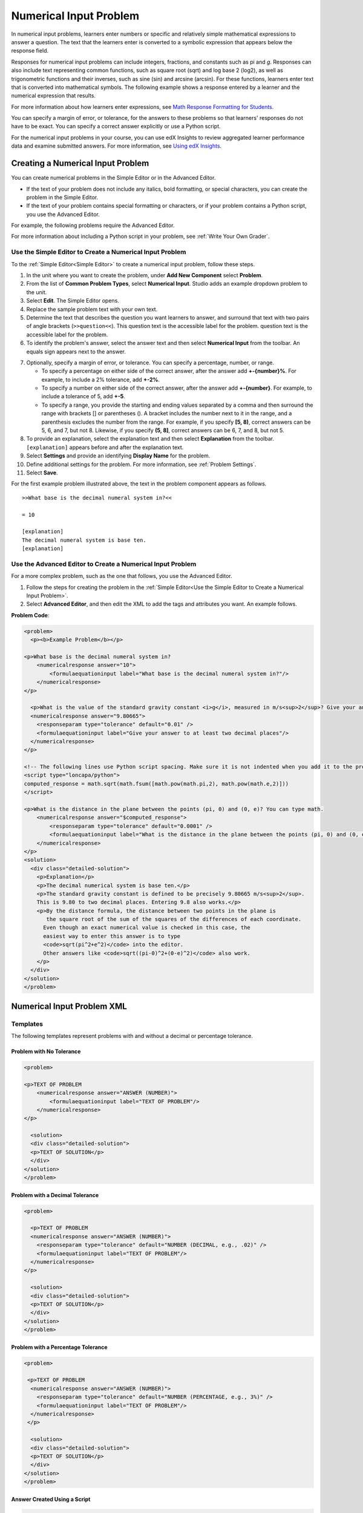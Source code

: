.. _Numerical Input:

########################
Numerical Input Problem
########################

In numerical input problems, learners enter numbers or specific and relatively
simple mathematical expressions to answer a question. The text that the
learners enter is converted to a symbolic expression that appears below the
response field.

.. image:: ../../../shared/building_and_running_chapters/Images/image292.png
 :alt: A problem with 3 questions, the learner gave 2 correct and 1
     incorrect answer

Responses for numerical input problems can include integers, fractions, and
constants such as pi and *g*. Responses can also include text representing
common functions, such as square root (sqrt) and log base 2 (log2), as well as
trigonometric functions and their inverses, such as sine (sin) and arcsine
(arcsin). For these functions, learners enter text that is converted into
mathematical symbols. The following example shows a response entered by a
learner and the numerical expression that results.

.. image:: ../../../shared/building_and_running_chapters/Images/Math5.png
 :alt: A learner typed n*x^(n-1) to enter the symbolic expression n times x to
     the n minus 1 power

For more information about how learners enter expressions, see `Math Response
Formatting for Students`_.

You can specify a margin of error, or tolerance, for the answers to these
problems so that learners' responses do not have to be exact. You can 
specify a correct answer explicitly or use a Python script.

For the numerical input problems in your course, you can use edX Insights to
review aggregated learner performance data and examine submitted answers. For
more information, see `Using edX Insights`_.

***********************************
Creating a Numerical Input Problem 
***********************************

You can create numerical problems in the Simple Editor or in the Advanced
Editor. 

* If the text of your problem does not include any italics, bold formatting,
  or special characters, you can create the problem in the Simple Editor. 
* If the text of your problem contains special formatting or characters, or if
  your problem contains a Python script, you use the Advanced Editor.

For example, the following problems require the Advanced Editor. 

.. image:: ../../../shared/building_and_running_chapters/Images/NumericalInput_Complex.png
 :alt: A problem that requires a square root as the answer

For more information about including a Python script in your problem, see
:ref:`Write Your Own Grader`.

.. _Use the Simple Editor to Create a Numerical Input Problem:

========================================================================
Use the Simple Editor to Create a Numerical Input Problem
========================================================================

To the :ref:`Simple Editor<Simple Editor>` to create a numerical input
problem, follow these steps.

#. In the unit where you want to create the problem, under **Add New
   Component** select **Problem**.
#. From the list of **Common Problem Types**, select **Numerical Input**.
   Studio adds an example dropdown problem to the unit.
#. Select **Edit**. The Simple Editor opens.
#. Replace the sample problem text with your own text.
#. Determine the text that describes the question you want learners to answer,
   and surround that text with two pairs of angle brackets (``>>question<<``).
   This question text is the accessible label for the problem.
   question text is the accessible label for the problem.
#. To identify the problem's answer, select the answer text and then select
   **Numerical Input** from the toolbar. An equals sign appears
   next to the answer.
7. Optionally, specify a margin of error, or tolerance. You can specify a
   percentage, number, or range.

   * To specify a percentage on either side of the correct answer, after the
     answer add **+-{number}%**. For example, to include a 2% tolerance, add
     **+-2%**.

   * To specify a number on either side of the correct answer, after the
     answer add **+-{number}**. For example, to include a tolerance of 5, add
     **+-5**.

   * To specify a range, you provide the starting and ending values separated
     by a comma and then surround the range with brackets [] or parentheses
     (). A bracket includes the number next to it in the range, and a
     parenthesis excludes the number from the range. For example, if you specify
     **[5, 8)**, correct answers can be 5, 6, and 7, but not 8. Likewise, if
     you specify **(5, 8]**, correct answers can be 6, 7, and 8, but not 5.

8. To provide an explanation, select the explanation text and then select 
   **Explanation** from the toolbar. ``[explanation]`` appears before
   and after the explanation text.
#. Select **Settings** and provide an identifying **Display Name** for the
   problem.
#. Define additional settings for the problem. For more information, see
   :ref:`Problem Settings`.
#. Select **Save**.

For the first example problem illustrated above, the text in the problem
component appears as follows.

::

   >>What base is the decimal numeral system in?<<

   = 10
    
   [explanation]
   The decimal numeral system is base ten.
   [explanation]

========================================================================
Use the Advanced Editor to Create a Numerical Input Problem 
========================================================================

For a more complex problem, such as the one that follows, you use the Advanced Editor.

#. Follow the steps for creating the problem in the :ref:`Simple Editor<Use
   the Simple Editor to Create a Numerical Input Problem>`. 
#. Select **Advanced Editor**, and then edit the XML to add the tags and
   attributes you want. An example follows.

**Problem Code**:

.. code-block:: xml

  <problem>
    <p><b>Example Problem</b></p>

  <p>What base is the decimal numeral system in?
      <numericalresponse answer="10">
          <formulaequationinput label="What base is the decimal numeral system in?"/>
      </numericalresponse>
  </p>

    <p>What is the value of the standard gravity constant <i>g</i>, measured in m/s<sup>2</sup>? Give your answer to at least two decimal places.
    <numericalresponse answer="9.80665">
      <responseparam type="tolerance" default="0.01" />
      <formulaequationinput label="Give your answer to at least two decimal places"/>
    </numericalresponse>
  </p>

  <!-- The following lines use Python script spacing. Make sure it is not indented when you add it to the problem component. -->
  <script type="loncapa/python">
  computed_response = math.sqrt(math.fsum([math.pow(math.pi,2), math.pow(math.e,2)]))
  </script>

  <p>What is the distance in the plane between the points (pi, 0) and (0, e)? You can type math.
      <numericalresponse answer="$computed_response">
          <responseparam type="tolerance" default="0.0001" />
          <formulaequationinput label="What is the distance in the plane between the points (pi, 0) and (0, e)?"/>
      </numericalresponse>
  </p>
  <solution>
    <div class="detailed-solution">
      <p>Explanation</p>
      <p>The decimal numerical system is base ten.</p>
      <p>The standard gravity constant is defined to be precisely 9.80665 m/s<sup>2</sup>.
      This is 9.80 to two decimal places. Entering 9.8 also works.</p>
      <p>By the distance formula, the distance between two points in the plane is
         the square root of the sum of the squares of the differences of each coordinate.
        Even though an exact numerical value is checked in this case, the
        easiest way to enter this answer is to type
        <code>sqrt(pi^2+e^2)</code> into the editor.
        Other answers like <code>sqrt((pi-0)^2+(0-e)^2)</code> also work.
      </p>
    </div>
  </solution>
  </problem>

.. _Numerical Input Problem XML:

****************************
Numerical Input Problem XML
****************************

=========
Templates
=========

The following templates represent problems with and without a decimal or
percentage tolerance.

Problem with No Tolerance
***************************

.. code-block:: xml

  <problem>

  <p>TEXT OF PROBLEM
      <numericalresponse answer="ANSWER (NUMBER)">
          <formulaequationinput label="TEXT OF PROBLEM"/>
      </numericalresponse>
  </p>
   
    <solution>
    <div class="detailed-solution">
    <p>TEXT OF SOLUTION</p>
    </div>
  </solution>
  </problem>

Problem with a Decimal Tolerance
************************************

.. code-block:: xml

  <problem>
   
    <p>TEXT OF PROBLEM
    <numericalresponse answer="ANSWER (NUMBER)">
      <responseparam type="tolerance" default="NUMBER (DECIMAL, e.g., .02)" />
      <formulaequationinput label="TEXT OF PROBLEM"/>
    </numericalresponse>
  </p>
   
    <solution>
    <div class="detailed-solution">
    <p>TEXT OF SOLUTION</p>
    </div>
  </solution>
  </problem>

Problem with a Percentage Tolerance
************************************

.. code-block:: xml

  <problem>
   
   <p>TEXT OF PROBLEM
    <numericalresponse answer="ANSWER (NUMBER)">
      <responseparam type="tolerance" default="NUMBER (PERCENTAGE, e.g., 3%)" />
      <formulaequationinput label="TEXT OF PROBLEM"/>
    </numericalresponse>
   </p>

    <solution>
    <div class="detailed-solution">
    <p>TEXT OF SOLUTION</p>
    </div>
  </solution>
  </problem>

Answer Created Using a Script
************************************

.. code-block:: xml

  <problem>

  <!-- The following lines use Python script spacing. Make sure it is not indented when you add it to the problem component. -->
  <script type="loncapa/python">
  computed_response = math.sqrt(math.fsum([math.pow(math.pi,2), math.pow(math.e,2)]))
  </script>

  <p>TEXT OF PROBLEM
      <numericalresponse answer="$computed_response">
          <responseparam type="tolerance" default="0.0001" />
          <formulaequationinput label="TEXT OF PROBLEM"/>
      </numericalresponse>
  </p>

    <solution>
    <div class="detailed-solution">
     <p>TEXT OF SOLUTION</p>
    </div>
  </solution>
  </problem>

====
Tags
====

* ``<numericalresponse>`` (required): Specifies that the problem is a
  numerical input problem.
* ``<formulaequationinput />`` (required): Provides a response field where the
  learner enters a response.
* ``<responseparam>`` (optional): Specifies a tolerance, or margin of error,
  for an answer.
* ``<script>`` (optional)

.. note:: Some older problems use the ``<textline math="1" />`` tag instead 
 of the ``<formulaequationinput />`` tag. However, the ``<textline math="1"
 />`` tag has been deprecated. All new problems should use the
 ``<formulaequationinput />`` tag.

**Tag:** ``<numericalresponse>``

Specifies that the problem is a numerical input problem. The
``<numericalresponse>`` tag is similar to the ``<formularesponse>`` tag, but
the ``<numericalresponse>`` tag does not allow unspecified variables.

  Attributes

  .. list-table::
     :widths: 20 80
     :header-rows: 1

     * - Attribute
       - Description
     * - answer (required)
       - The correct answer to the problem, given as a mathematical
         expression.

  .. note:: If you include a variable name preceded with a dollar sign 
   ($) in the problem, you can include a script in the problem that computes
   the expression in terms of that variable.

  The grader evaluates the answer that you provide and the learner's response
  in the same way. The grader also automatically simplifies any numeric
  expressions that you or a learner provides. Answers can include simple
  expressions such as "0.3" and "42", or more complex expressions such as
  "1/3" and "sin(pi/5)".

  Children
  
  * ``<responseparam>``
  * ``<formulaequationinput>``

**Tag:** ``<formulaequationinput>``

Creates a response field in the LMS where learners enter a response.

  Attributes

  .. list-table::
     :widths: 20 80
     :header-rows: 1

     * - Attribute
       - Description     
     * - label (required)
       - Specifies the name of the response field.
     * - size (optional)
       - Defines the width, in characters, of the response field in the LMS.
  
  Children

  (none)

**Tag:** ``<responseparam>``

Specifies a tolerance, or margin of error, for an answer.

  Attributes

  .. list-table::
     :widths: 20 80
     :header-rows: 1

     * - Attribute
       - Description
     * - type (optional)
       - "tolerance": Defines a tolerance for a number.
     * - default (optional)
       - A number or a percentage specifying a numerical or percent tolerance.

  Children
  
  (none)

**Tag:** ``<script>``

Specifies a script that the grader uses to evaluate a learner's response. A
problem behaves as if all of the code in all of the script tags were in a
single script tag. Specifically, any variables that are used in multiple
``<script>`` tags share a namespace and can be overridden.

As with all Python, indentation matters, even though the code is embedded in
XML.

  Attributes

  .. list-table::
     :widths: 20 80
     :header-rows: 1

     * - Attribute
       - Description
     * - type (required)
       - Must be set to "loncapa/python".

  Children
  
  (none)

.. _Math Response Formatting for Students: http://edx-guide-for-students.readthedocs.org/en/latest/SFD_mathformatting.html


.. _Using edX Insights: http://edx.readthedocs.org/projects/edx-insights/en/latest/
